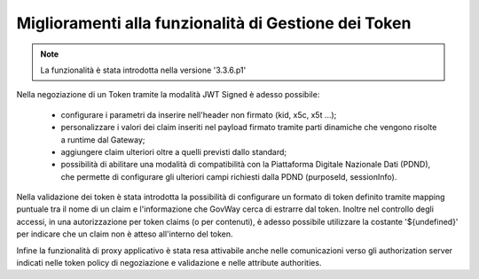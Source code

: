 Miglioramenti alla funzionalità di Gestione dei Token
-----------------------------------------------------

.. note::

   La funzionalità è stata introdotta nella versione '3.3.6.p1'

Nella negoziazione di un Token tramite la modalità JWT Signed è adesso possibile:

	- configurare i parametri da inserire nell'header non firmato (kid, x5c, x5t ...);
	- personalizzare i valori dei claim inseriti nel payload firmato tramite parti dinamiche che vengono risolte a runtime dal Gateway;
	- aggiungere claim ulteriori oltre a quelli previsti dallo standard;
	- possibilità di abilitare una modalità di compatibilità con la Piattaforma Digitale Nazionale Dati (PDND), che permette di configurare gli ulteriori campi richiesti dalla PDND (purposeId, sessionInfo).

Nella validazione dei token è stata introdotta la possibilità di configurare un formato di token definito tramite mapping puntuale tra il nome di un claim e l'informazione che GovWay cerca di estrarre dal token.
Inoltre nel controllo degli accessi, in una autorizzazione per token claims (o per contenuti), è adesso possibile utilizzare la costante '${undefined}' per indicare che un claim non è atteso all'interno del token.

Infine la funzionalità di proxy applicativo è stata resa attivabile anche nelle comunicazioni verso gli authorization server indicati nelle token policy di negoziazione e validazione e nelle attribute authorities.
